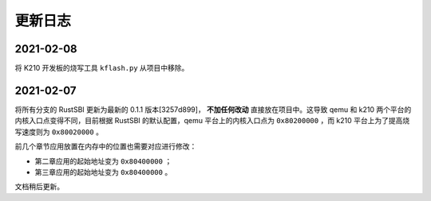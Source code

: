 更新日志
===============================

2021-02-08
-------------------------------

将 K210 开发板的烧写工具 ``kflash.py`` 从项目中移除。

2021-02-07
-------------------------------

将所有分支的 RustSBI 更新为最新的 0.1.1 版本[3257d899]， **不加任何改动** 直接放在项目中。这导致 qemu 和 k210 两个平台的内核入口点变得不同，目前根据 RustSBI 的默认配置，qemu 平台上的内核入口点为 ``0x80200000`` ，而 k210 平台上为了提高烧写速度则为 ``0x80020000`` 。

前几个章节应用放置在内存中的位置也需要对应进行修改：

- 第二章应用的起始地址变为 ``0x80400000`` ；
- 第三章应用的起始地址变为 ``0x80400000`` 。

文档稍后更新。